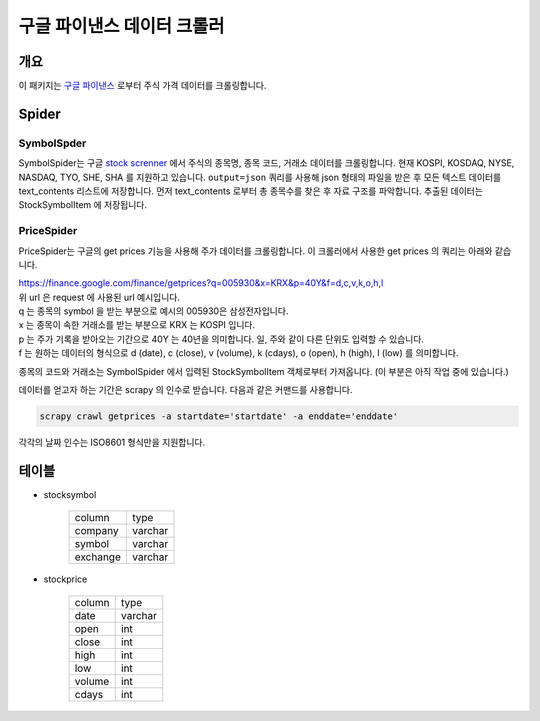 구글 파이낸스 데이터 크롤러
==============================================

개요
---------

이 패키지는 `구글 파이낸스 <https://finance.google.com/>`_ 로부터 주식 가격 데이터를 크롤링합니다.

Spider
--------------

SymbolSpder
~~~~~~~~~~~~~~~~~~~

SymbolSpider는 구글 `stock screnner <https://finance.google.com/finance?#stockscreener>`_ 에서
주식의 종목명, 종목 코드, 거래소 데이터를 크롤링합니다. 현재 KOSPI, KOSDAQ, NYSE, NASDAQ, TYO, SHE, SHA 를 지원하고 있습니다.
``output=json`` 쿼리를 사용해 json 형태의 파일을 받은 후 모든 텍스트 데이터를 text_contents 리스트에 저장합니다.
먼저 text_contents 로부터 총 종목수를 찾은 후 자료 구조를 파악합니다. 추출된 데이터는 StockSymbolItem 에 저장됩니다.

PriceSpider
~~~~~~~~~~~~~~~~~~~~

PriceSpider는 구글의 get prices 기능을 사용해 주가 데이터를 크롤링합니다.
이 크롤러에서 사용한 get prices 의 쿼리는 아래와 같습니다.

.. line-block::

    https://finance.google.com/finance/getprices?q=005930&x=KRX&p=40Y&f=d,c,v,k,o,h,l
    위 url 은 request 에 사용된 url 예시입니다.
    q 는 종목의 symbol 을 받는 부분으로 예시의 005930은 삼성전자입니다.
    x 는 종목이 속한 거래소를 받는 부분으로 KRX 는 KOSPI 입니다.
    p 는 주가 기록을 받아오는 기간으로 40Y 는 40년을 의미합니다. 일, 주와 같이 다른 단위도 입력할 수 있습니다.
    f 는 원하는 데이터의 형식으로 d (date), c (close), v (volume), k (cdays), o (open), h (high), l (low) 를 의미합니다.

종목의 코드와 거래소는 SymbolSpider 에서 입력된 StockSymbolItem 객체로부터 가져옵니다. (이 부분은 아직 작업 중에 있습니다.)

데이터를 얻고자 하는 기간은 scrapy 의 인수로 받습니다. 다음과 같은 커맨드를 사용합니다.

.. code-block::

    scrapy crawl getprices -a startdate='startdate' -a enddate='enddate'

각각의 날짜 인수는 ISO8601 형식만을 지원합니다.




테이블
--------

* stocksymbol

    +----------+------------+
    |  column  |    type    |
    +----------+------------+
    | company  |   varchar  |
    +----------+------------+
    | symbol   |   varchar  |
    +----------+------------+
    | exchange |   varchar  |
    +----------+------------+


* stockprice

    +------------+------------+
    |   column   |   type     |
    +------------+------------+
    |    date    |  varchar   |
    +------------+------------+
    |    open    |    int     |
    +------------+------------+
    |   close    |    int     |
    +------------+------------+
    |    high    |    int     |
    +------------+------------+
    |    low     |    int     |
    +------------+------------+
    |   volume   |    int     |
    +------------+------------+
    |   cdays    |    int     |
    +------------+------------+
